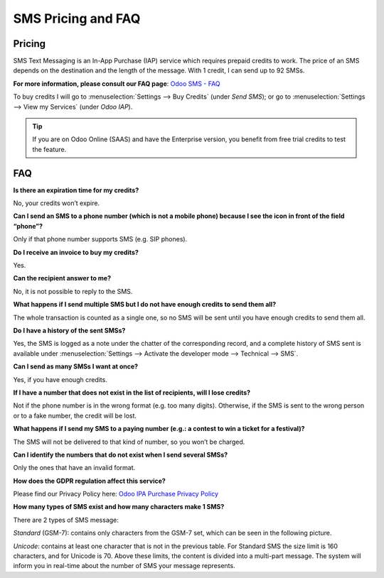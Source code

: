 ======================
SMS Pricing and FAQ
======================

Pricing
==================================
SMS Text Messaging is an In-App Purchase (IAP) service which requires prepaid credits to work.
The price of an SMS depends on the destination and the length of the message. With 1 credit, I can
send up to 92 SMSs.

**For more information, please consult our FAQ page**:
`Odoo SMS - FAQ <https://iap-services.odoo.com/iap/sms/pricing#sms_faq_01>`_

To buy credits I will go to :menuselection:`Settings -->  Buy Credits` (under *Send SMS*); or go to
:menuselection:`Settings --> View my Services` (under *Odoo IAP*).

.. image:: media/fqa1.png
    :align: center
.. image:: media/fqa2.png
    :align: center

.. tip::
   If you are on Odoo Online (SAAS) and have the Enterprise version, you benefit from free trial
   credits to test the feature.

FAQ
==================================
**Is there an expiration time for my credits?**

No, your credits won’t expire.

**Can I send an SMS to a phone number (which is not a mobile phone) because I see the icon in front
of the field “phone”?**

Only if that phone number supports SMS (e.g. SIP phones).

**Do I receive an invoice to buy my credits?**

Yes.

**Can the recipient answer to me?**

No, it is not possible to reply to the SMS.

**What happens if I send multiple SMS but I do not have enough credits to send them all?**

The whole transaction is counted as a single one, so no SMS will be sent until you have enough
credits to send them all.

**Do I have a history of the sent SMSs?**

Yes, the SMS is logged as a note under the chatter of the corresponding record, and a complete
history of SMS sent is available under :menuselection:`Settings --> Activate the developer mode -->
Technical --> SMS`.

**Can I send as many SMSs I want at once?**

Yes, if you have enough credits.

**If I have a number that does not exist in the list of recipients, will I lose credits?**

Not if the phone number is in the wrong format (e.g. too many digits). Otherwise, if the SMS is sent
to the wrong person or to a fake number, the credit will be lost.

**What happens if I send my SMS to a paying number (e.g.: a contest to win a ticket for a
festival)?**

The SMS will not be delivered to that kind of number, so you won’t be charged.

**Can I identify the numbers that do not exist when I send several SMSs?**

Only the ones that have an invalid format.

**How does the GDPR regulation affect this service?**

Please find our Privacy Policy here: `Odoo IPA Purchase Privacy Policy
<https://iap.odoo.com/privacy#sms>`__

**How many types of SMS exist and how many characters make 1 SMS?**

There are 2 types of SMS message:

*Standard* (GSM-7): contains only characters from the GSM-7 set, which can be seen in the following
picture.

.. image:: media/fqa3.png
    :align: center

*Unicode*: contains at least one character that is not in the previous table.
For Standard SMS the size limit is 160 characters, and for Unicode is 70. Above these limits, the
content is divided into a multi-part message. The system will inform you in real-time about the
number of SMS your message represents.
